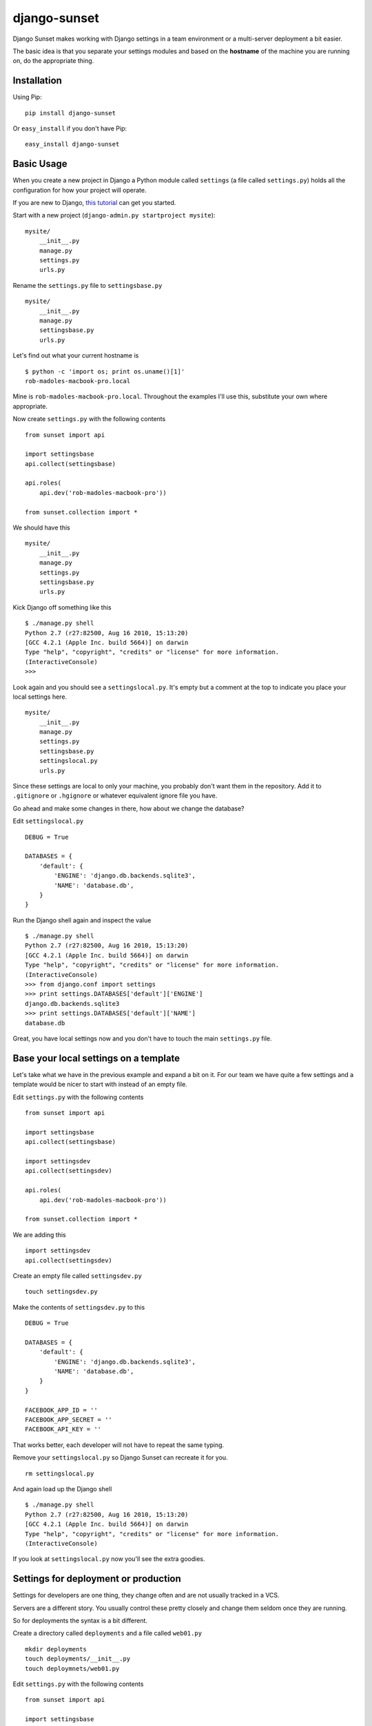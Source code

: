 django-sunset
=============

Django Sunset makes working with Django settings in a team environment or a
multi-server deployment a bit easier.

The basic idea is that you separate your settings modules and based on the
**hostname** of the machine you are running on, do the appropriate thing.

Installation
------------

Using Pip:

::

    pip install django-sunset

Or ``easy_install`` if you don't have Pip:

::

    easy_install django-sunset

Basic Usage
-----------

When you create a new project in Django a Python module called ``settings`` (a
file called ``settings.py``) holds all the configuration for how your project
will operate.

If you are new to Django, `this tutorial
<http://docs.djangoproject.com/en/dev/intro/tutorial01/>`_ can get you started.

Start with a new project (``django-admin.py startproject mysite``)::

    mysite/
        __init__.py
        manage.py
        settings.py
        urls.py


Rename the ``settings.py`` file to ``settingsbase.py`` ::

    mysite/
        __init__.py
        manage.py
        settingsbase.py
        urls.py

Let's find out what your current hostname is ::

    $ python -c 'import os; print os.uname()[1]'
    rob-madoles-macbook-pro.local

Mine is ``rob-madoles-macbook-pro.local``.  Throughout the examples I'll use
this, substitute your own where appropriate.

Now create ``settings.py`` with the following contents ::
    
    from sunset import api

    import settingsbase
    api.collect(settingsbase)

    api.roles(
        api.dev('rob-madoles-macbook-pro'))

    from sunset.collection import *
    
We should have this ::

    mysite/
        __init__.py
        manage.py
        settings.py
        settingsbase.py
        urls.py

Kick Django off something like this ::

    $ ./manage.py shell
    Python 2.7 (r27:82500, Aug 16 2010, 15:13:20) 
    [GCC 4.2.1 (Apple Inc. build 5664)] on darwin
    Type "help", "copyright", "credits" or "license" for more information.
    (InteractiveConsole)
    >>> 

Look again and you should see a ``settingslocal.py``.  It's empty but a comment
at the top to indicate you place your local settings here. ::

    mysite/
        __init__.py
        manage.py
        settings.py
        settingsbase.py
        settingslocal.py
        urls.py

Since these settings are local to only your machine, you probably don't want
them in the repository.  Add it to ``.gitignore`` or ``.hgignore`` or whatever
equivalent ignore file you have.

Go ahead and make some changes in there, how about we change the database?

Edit ``settingslocal.py`` ::

    DEBUG = True

    DATABASES = {
        'default': {
            'ENGINE': 'django.db.backends.sqlite3',
            'NAME': 'database.db',
        }
    }

Run the Django shell again and inspect the value ::

    $ ./manage.py shell
    Python 2.7 (r27:82500, Aug 16 2010, 15:13:20) 
    [GCC 4.2.1 (Apple Inc. build 5664)] on darwin
    Type "help", "copyright", "credits" or "license" for more information.
    (InteractiveConsole)
    >>> from django.conf import settings
    >>> print settings.DATABASES['default']['ENGINE']
    django.db.backends.sqlite3
    >>> print settings.DATABASES['default']['NAME']
    database.db

Great, you have local settings now and you don't have to touch the main
``settings.py`` file.

Base your local settings on a template
--------------------------------------

Let's take what we have in the previous example and expand a bit on it.  For our
team we have quite a few settings and a template would be nicer to start with
instead of an empty file.

Edit ``settings.py`` with the following contents ::
    
    from sunset import api

    import settingsbase
    api.collect(settingsbase)

    import settingsdev
    api.collect(settingsdev)

    api.roles(
        api.dev('rob-madoles-macbook-pro'))

    from sunset.collection import *

We are adding this ::

    import settingsdev
    api.collect(settingsdev)

Create an empty file called ``settingsdev.py`` ::

    touch settingsdev.py

Make the contents of ``settingsdev.py`` to this ::

    DEBUG = True

    DATABASES = {
        'default': {
            'ENGINE': 'django.db.backends.sqlite3',
            'NAME': 'database.db',
        }
    }

    FACEBOOK_APP_ID = ''
    FACEBOOK_APP_SECRET = ''
    FACEBOOK_API_KEY = ''

That works better, each developer will not have to repeat the same typing.

Remove your ``settingslocal.py`` so Django Sunset can recreate it for you.
::

    rm settingslocal.py

And again load up the Django shell ::

    $ ./manage.py shell
    Python 2.7 (r27:82500, Aug 16 2010, 15:13:20) 
    [GCC 4.2.1 (Apple Inc. build 5664)] on darwin
    Type "help", "copyright", "credits" or "license" for more information.
    (InteractiveConsole)

If you look at ``settingslocal.py`` now you'll see the extra goodies.

Settings for deployment or production
-------------------------------------

Settings for developers are one thing, they change often and are not usually
tracked in a VCS.

Servers are a different story.  You usually control these pretty closely and
change them seldom once they are running.

So for deployments the syntax is a bit different.

Create a directory called ``deployments``  and a file called ``web01.py`` ::

    mkdir deployments
    touch deployments/__init__.py
    touch deploymnets/web01.py

Edit ``settings.py`` with the following contents ::
    
    from sunset import api

    import settingsbase
    api.collect(settingsbase)

    import settingsdev
    api.collect(settingsdev)

    from deployments import web01

    api.roles(
        api.dev('rob-madoles-macbook-pro')
        api.deployment('web01', web01)
        )

    from sunset.collection import *

Notice that the ``api.deployment`` constructor takes 2 arguments.  The first is
the partial hostname, the second is the module that will be added to the
collection of settings if the hostname matches.

Now you can edit the ``web01.py`` file and change whatever settings you like.

Using one module for a group of settings
----------------------------------------

With Django Sunset you can separate your settings by hostname but there are
still situations where this isn't always the best method.

For example, let's say one developer is responsible for setting up the Facebook
API keys for the team.  She's gone into Facebook and spent the last half-hour
making Applications and editing configurations.

Instead of emailing everyone their keys, app id's and secrets she can create one
module that houses them all.

Edit ``settings.py`` with the following contents ::
    
    from sunset import api

    import settingsbase
    api.collect(settingsbase)

    import settingsdev
    api.collect(settingsdev)

    from deployments import web01

    from deployments import facebook
    api.collect(facebook)

    api.roles(
        api.dev('rob-madoles-macbook-pro')
        api.deployment('web01', web01)
        )

    from sunset.collection import *

What we've added here is ::

    from deployments import facebook
    api.collect(facebook)

Now let's create ``deployments/facebook.py`` with the following contents ::

    from sunset.api import hostname_like

    if hostname_like('rob-madoles-macbook-pro'):
        FACEBOOK_APP_ID = '13782914721428'
        FACEBOOK_APP_SECRET = 'asdfh8a7f8f2238a8s7d68f72'
        FACEBOOK_API_KEY = '8a7f79829f6a6ft0aygafkgsdaf86t4ugyagtf8'

    if hostname_like('ted-jones-macbook-pro'):
        FACEBOOK_APP_ID = '8723849237428'
        FACEBOOK_APP_SECRET = '8ffa23jk4fa9f34af3498afhf4'
        FACEBOOK_API_KEY = '123h129318hf91uwhd1937g8163g817317gd817'

    if hostname_like('web01', 'web02', 'web03'):
        FACEBOOK_APP_ID = '8723849237428'
        FACEBOOK_APP_SECRET = '8ffa23jk4fa9f34af3498afhf4'
        FACEBOOK_API_KEY = '123h129318hf91uwhd1937g8163g817317gd817'
    
So now this module performs the hostname matching internally instead of relying
on the roles.  Also notice how ``hostname_like`` can take multiple arguments
where if any of the hostnames match the settings will be applied.

The developer still has the opportunity to override the settings from the
``facebook`` module in their own ``settingslocal``.  The order in which API
calls happen within the ``settings`` module is preserved.

Questions and issues
--------------------

Please enter issues in `GitHub <https://github.com/robmadole/django-sunset/issues>`_ or you can email me directory robmadole@gmail.com.
